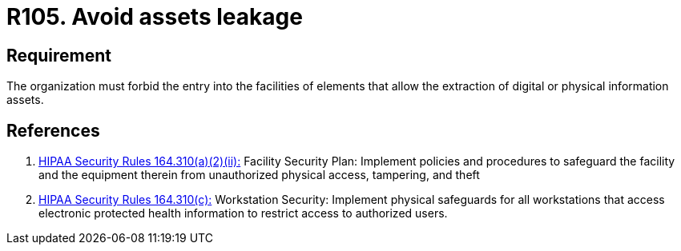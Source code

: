 :slug: products/rules/list/105/
:category: authorization
:description: This requirement establishes the importance of avoiding assets leakage by forbidding the entry of elements that allow information extraction from facilities.
:keywords: Requirement, Security, Assets, Leakage, Extraction, Policies, Rules, Ethical Hacking, Pentesting
:rules: yes
:extended: yes

= R105. Avoid assets leakage

== Requirement

The organization must forbid the entry into the facilities
of elements that allow the extraction
of digital or physical information assets.

== References

. [[r1]] link:https://www.law.cornell.edu/cfr/text/45/164.310[+HIPAA Security Rules+ 164.310(a)(2)(ii):]
Facility Security Plan: Implement policies and procedures
to safeguard the facility and the equipment therein
from unauthorized physical access, tampering, and theft

. [[r2]] link:https://www.law.cornell.edu/cfr/text/45/164.310[+HIPAA Security Rules+ 164.310(c):]
Workstation Security: Implement physical safeguards for all workstations
that access electronic protected health information
to restrict access to authorized users.
